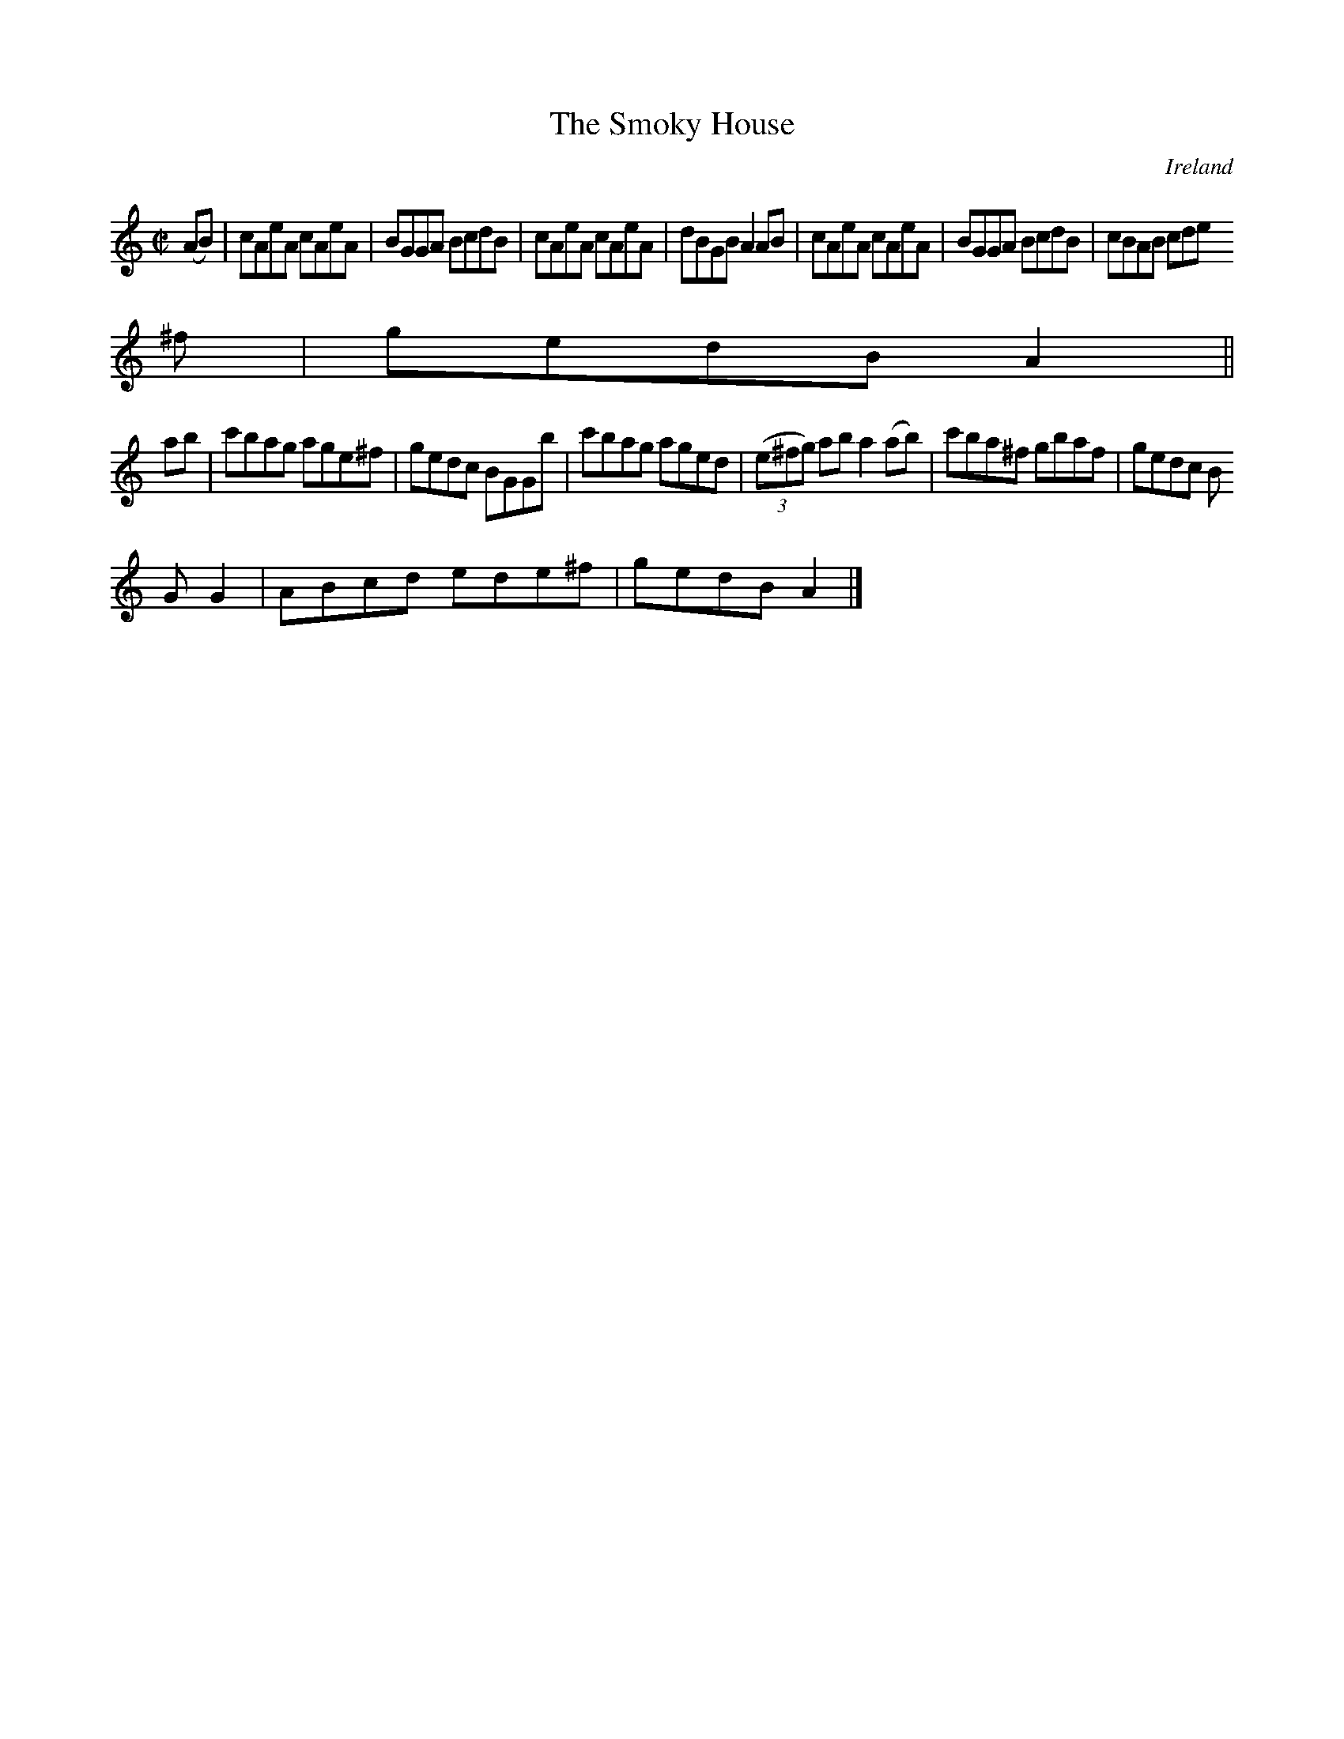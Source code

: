X:724
T:The Smoky House
N:anon.
O:Ireland
B:Francis O'Neill: "The Dance Music of Ireland" (1907) no. 725
R:Reel
Z:Transcribed by Frank Nordberg - http://www.musicaviva.com
N:Music Aviva - The Internet center for free sheet music downloads
M:C|
L:1/8
K:Am
(AB)|cAeA cAeA|BGGA BcdB|cAeA cAeA|dBGB A2AB|cAeA cAeA|BGGA BcdB|cBAB cde
^f|gedB A2||
ab|c'bag age^f|gedc BGGb|c'bag aged|(3(e^fg) ab a2(ab)|c'ba^f gbaf|gedc B
GG2|ABcd ede^f|gedB A2|]
